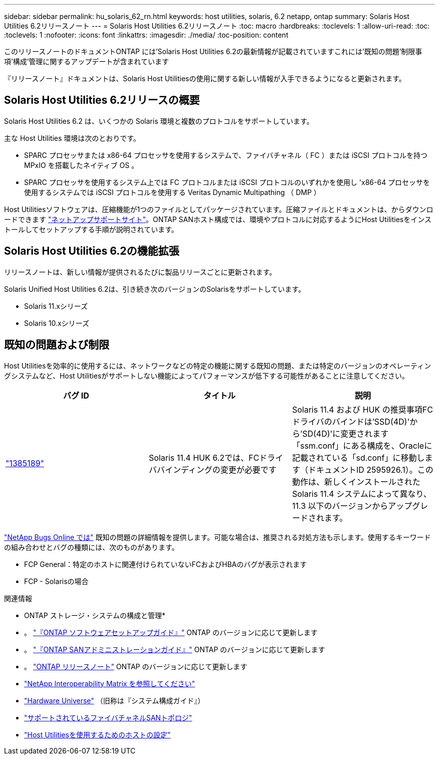 ---
sidebar: sidebar 
permalink: hu_solaris_62_rn.html 
keywords: host utilities, solaris, 6.2 netapp, ontap 
summary: Solaris Host Utilities 6.2リリースノート 
---
= Solaris Host Utilities 6.2リリースノート
:toc: macro
:hardbreaks:
:toclevels: 1
:allow-uri-read: 
:toc: 
:toclevels: 1
:nofooter: 
:icons: font
:linkattrs: 
:imagesdir: ./media/
:toc-position: content


[role="lead"]
このリリースノートのドキュメントONTAP には'Solaris Host Utilities 6.2の最新情報が記載されていますこれには'既知の問題'制限事項'構成'管理に関するアップデートが含まれています

『リリースノート』ドキュメントは、Solaris Host Utilitiesの使用に関する新しい情報が入手できるようになると更新されます。



== Solaris Host Utilities 6.2リリースの概要

Solaris Host Utilities 6.2 は、いくつかの Solaris 環境と複数のプロトコルをサポートしています。

主な Host Utilities 環境は次のとおりです。

* SPARC プロセッサまたは x86-64 プロセッサを使用するシステムで、ファイバチャネル（ FC ）または iSCSI プロトコルを持つ MPxIO を搭載したネイティブ OS 。
* SPARC プロセッサを使用するシステム上では FC プロトコルまたは iSCSI プロトコルのいずれかを使用し 'x86-64 プロセッサを使用するシステムでは iSCSI プロトコルを使用する Veritas Dynamic Multipathing （ DMP ）


Host Utilitiesソフトウェアは、圧縮機能が1つのファイルとしてパッケージされています。圧縮ファイルとドキュメントは、からダウンロードできます link:https://mysupport.netapp.com/site/["ネットアップサポートサイト"^]。ONTAP SANホスト構成では、環境やプロトコルに対応するようにHost Utilitiesをインストールしてセットアップする手順が説明されています。



== Solaris Host Utilities 6.2の機能拡張

リリースノートは、新しい情報が提供されるたびに製品リリースごとに更新されます。

Solaris Unified Host Utilities 6.2は、引き続き次のバージョンのSolarisをサポートしています。

* Solaris 11.xシリーズ
* Solaris 10.xシリーズ




== 既知の問題および制限

Host Utilitiesを効率的に使用するには、ネットワークなどの特定の機能に関する既知の問題、または特定のバージョンのオペレーティングシステムなど、Host Utilitiesがサポートしない機能によってパフォーマンスが低下する可能性があることに注意してください。

[cols="3"]
|===
| バグ ID | タイトル | 説明 


| link:https://mysupport.netapp.com/site/bugs-online/product/HOSTUTILITIES/BURT/1385189["1385189"^] | Solaris 11.4 HUK 6.2では、FCドライババインディングの変更が必要です | Solaris 11.4 および HUK の推奨事項FCドライバのバインドは'SSD(4D)'から'SD(4D)'に変更されます「ssm.conf」にある構成を、Oracleに記載されている「sd.conf」に移動します（ドキュメントID 2595926.1）。この動作は、新しくインストールされた Solaris 11.4 システムによって異なり、 11.3 以下のバージョンからアップグレードされます。 
|===
link:https://mysupport.netapp.com/site/["NetApp Bugs Online では"^] 既知の問題の詳細情報を提供します。可能な場合は、推奨される対処方法も示します。使用するキーワードの組み合わせとバグの種類には、次のものがあります。

* FCP General：特定のホストに関連付けられていないFCおよびHBAのバグが表示されます
* FCP - Solarisの場合


.関連情報
* ONTAP ストレージ・システムの構成と管理*

* 。 link:https://docs.netapp.com/us-en/ontap/setup-upgrade/index.html["『ONTAP ソフトウェアセットアップガイド』"^] ONTAP のバージョンに応じて更新します
* 。 link:https://docs.netapp.com/us-en/ontap/san-management/index.html["『ONTAP SANアドミニストレーションガイド』"^] ONTAP のバージョンに応じて更新します
* 。 link:https://library.netapp.com/ecm/ecm_download_file/ECMLP2492508["ONTAP リリースノート"^] ONTAP のバージョンに応じて更新します
* link:https://imt.netapp.com/matrix/#welcome["NetApp Interoperability Matrix を参照してください"^]
* link:https://hwu.netapp.com/["Hardware Universe"^] （旧称は『システム構成ガイド』）
* link:https://docs.netapp.com/us-en/ontap-sanhost/index.html["サポートされているファイバチャネルSANトポロジ"^]
* link:https://mysupport.netapp.com/documentation/productlibrary/index.html?productID=61343["Host Utilitiesを使用するためのホストの設定"^]

